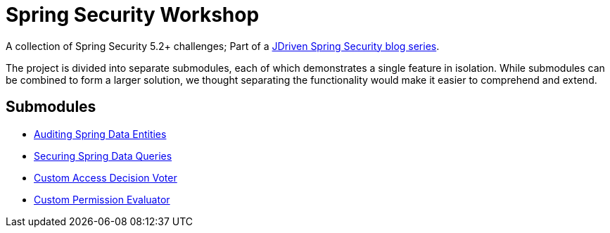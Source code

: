 = Spring Security Workshop

A collection of Spring Security 5.2+ challenges; Part of a https://blog.jdriven.com/category/security/[JDriven Spring Security blog series].

The project is divided into separate submodules, each of which demonstrates a single feature in isolation.
While submodules can be combined to form a larger solution, we thought separating the functionality would make it easier to comprehend and extend.

== Submodules

- link:audit-spring-data-entities/README.adoc[Auditing Spring Data Entities]
- link:limit-spring-data-queries/README.adoc[Securing Spring Data Queries]
- link:access-decision-voter/README.adoc[Custom Access Decision Voter]
- link:permission-evaluator/README.adoc[Custom Permission Evaluator]
